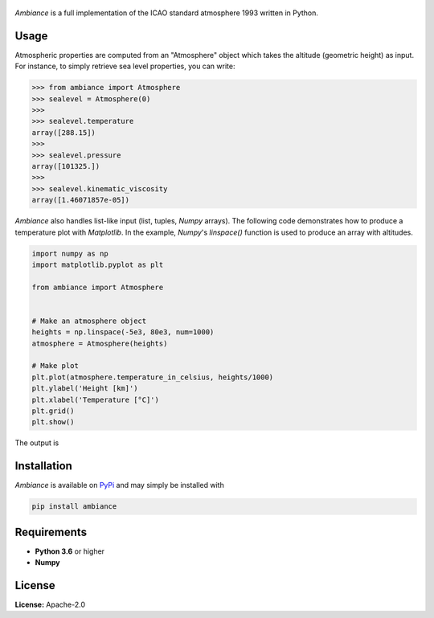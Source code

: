 .. figure:: https://raw.githubusercontent.com/aarondettmann/ambiance/master/doc/source/_static/images/logo/logo001.svg?sanitize=true
   :alt: Ambiance
   :width: 50%

.. image:: https://img.shields.io/pypi/v/ambiance.svg?style=flat
   :target: https://pypi.org/project/ambiance/
   :alt: Latest PyPI version

*Ambiance* is a full implementation of the ICAO standard atmosphere 1993 written in Python.

Usage
-----

Atmospheric properties are computed from an "Atmosphere" object which takes the altitude (geometric height) as input. For instance, to simply retrieve sea level properties, you can write:

.. code:: python

    >>> from ambiance import Atmosphere
    >>> sealevel = Atmosphere(0)
    >>>
    >>> sealevel.temperature
    array([288.15])
    >>>
    >>> sealevel.pressure
    array([101325.])
    >>>
    >>> sealevel.kinematic_viscosity
    array([1.46071857e-05])


*Ambiance* also handles list-like input (list, tuples, *Numpy* arrays). The following code demonstrates how to produce a temperature plot with *Matplotlib*. In the example, *Numpy*'s `linspace()` function is used to produce an array with altitudes.

.. code:: python

    import numpy as np
    import matplotlib.pyplot as plt

    from ambiance import Atmosphere


    # Make an atmosphere object
    heights = np.linspace(-5e3, 80e3, num=1000)
    atmosphere = Atmosphere(heights)

    # Make plot
    plt.plot(atmosphere.temperature_in_celsius, heights/1000)
    plt.ylabel('Height [km]')
    plt.xlabel('Temperature [°C]')
    plt.grid()
    plt.show()

The output is

.. image:: https://raw.githubusercontent.com/aarondettmann/ambiance/master/test/temperature_plot.png
   :alt: Temperature plot

Installation
------------

*Ambiance* is available on `PyPi <https://pypi.org/project/ambiance/>`_ and may simply be installed with

.. code::

    pip install ambiance

Requirements
------------

* **Python 3.6** or higher
* **Numpy**

License
-------

**License:** Apache-2.0
